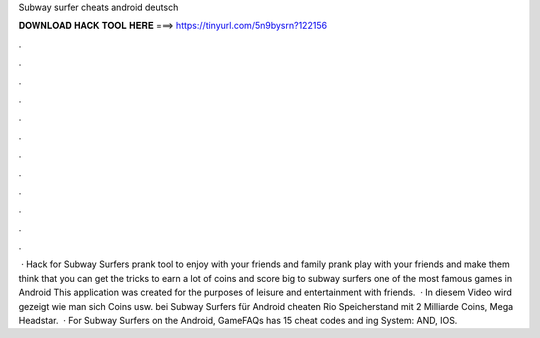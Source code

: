 Subway surfer cheats android deutsch

𝐃𝐎𝐖𝐍𝐋𝐎𝐀𝐃 𝐇𝐀𝐂𝐊 𝐓𝐎𝐎𝐋 𝐇𝐄𝐑𝐄 ===> https://tinyurl.com/5n9bysrn?122156

.

.

.

.

.

.

.

.

.

.

.

.

 · Hack for Subway Surfers prank tool to enjoy with your friends and family prank play with your friends and make them think that you can get the tricks to earn a lot of coins and score big to subway surfers one of the most famous games in Android This application was created for the purposes of leisure and entertainment with friends.  · In diesem Video wird gezeigt wie man sich Coins usw. bei Subway Surfers für Android cheaten  Rio Speicherstand mit 2 Milliarde Coins, Mega Headstar.  · For Subway Surfers on the Android, GameFAQs has 15 cheat codes and ing System: AND, IOS.